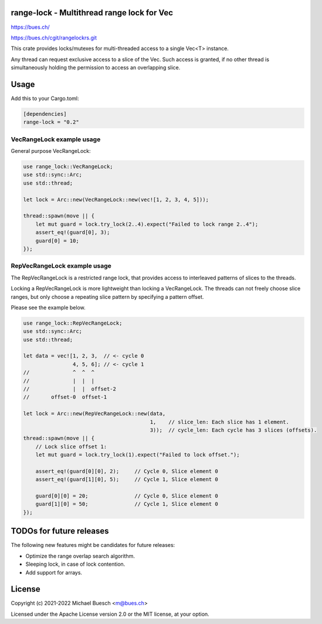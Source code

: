 range-lock - Multithread range lock for Vec
===========================================

`https://bues.ch/ <https://bues.ch/>`_

`https://bues.ch/cgit/rangelockrs.git <https://bues.ch/cgit/rangelockrs.git>`_

This crate provides locks/mutexes for multi-threaded access to a single Vec<T> instance.

Any thread can request exclusive access to a slice of the Vec.
Such access is granted, if no other thread is simultaneously holding the permission to access an overlapping slice.


Usage
=====

Add this to your Cargo.toml:

.. code:: toml

    [dependencies]
    range-lock = "0.2"


VecRangeLock example usage
--------------------------

General purpose VecRangeLock:

.. code:: rust

    use range_lock::VecRangeLock;
    use std::sync::Arc;
    use std::thread;

    let lock = Arc::new(VecRangeLock::new(vec![1, 2, 3, 4, 5]));

    thread::spawn(move || {
        let mut guard = lock.try_lock(2..4).expect("Failed to lock range 2..4");
        assert_eq!(guard[0], 3);
        guard[0] = 10;
    });


RepVecRangeLock example usage
-----------------------------

The RepVecRangeLock is a restricted range lock, that provides access to interleaved patterns of slices to the threads.

Locking a RepVecRangeLock is more lightweight than locking a VecRangeLock.
The threads can not freely choose slice ranges, but only choose a repeating slice pattern by specifying a pattern offset.

Please see the example below.

.. code:: rust

    use range_lock::RepVecRangeLock;
    use std::sync::Arc;
    use std::thread;

    let data = vec![1, 2, 3,  // <- cycle 0
                    4, 5, 6]; // <- cycle 1
    //              ^  ^  ^
    //              |  |  |
    //              |  |  offset-2
    //       offset-0  offset-1

    let lock = Arc::new(RepVecRangeLock::new(data,
                                             1,    // slice_len: Each slice has 1 element.
                                             3));  // cycle_len: Each cycle has 3 slices (offsets).
    thread::spawn(move || {
        // Lock slice offset 1:
        let mut guard = lock.try_lock(1).expect("Failed to lock offset.");

        assert_eq!(guard[0][0], 2);     // Cycle 0, Slice element 0
        assert_eq!(guard[1][0], 5);     // Cycle 1, Slice element 0

        guard[0][0] = 20;               // Cycle 0, Slice element 0
        guard[1][0] = 50;               // Cycle 1, Slice element 0
    });


TODOs for future releases
=========================

The following new features might be candidates for future releases:

* Optimize the range overlap search algorithm.
* Sleeping lock, in case of lock contention.
* Add support for arrays.


License
=======

Copyright (c) 2021-2022 Michael Buesch <m@bues.ch>

Licensed under the Apache License version 2.0 or the MIT license, at your option.
